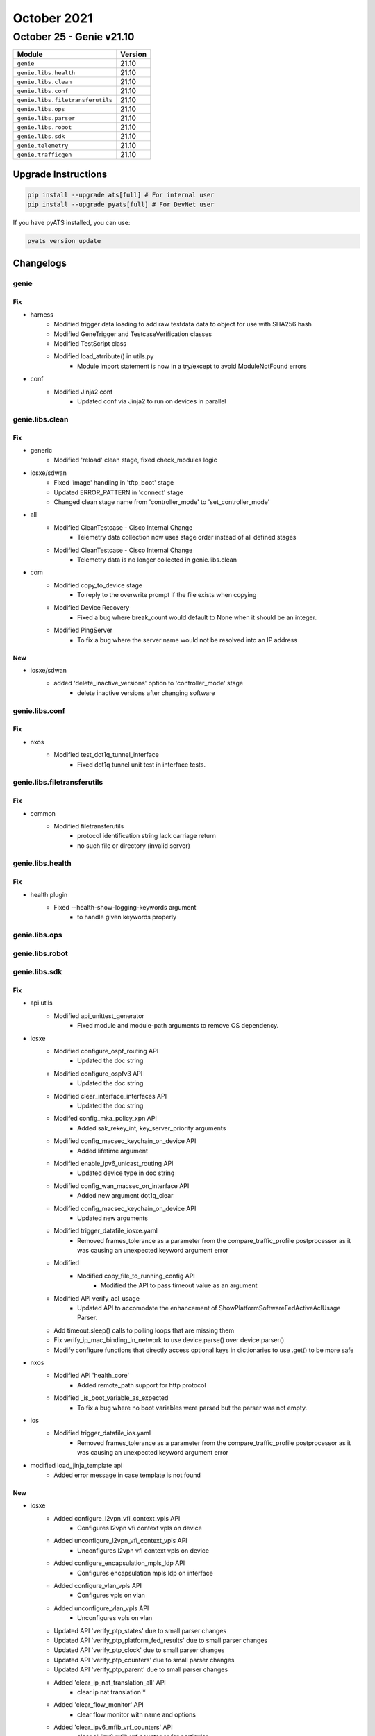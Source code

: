 October 2021
============

October 25 - Genie v21.10
-------------------------



+-----------------------------------+-------------------------------+
| Module                            | Version                       |
+===================================+===============================+
| ``genie``                         | 21.10                         |
+-----------------------------------+-------------------------------+
| ``genie.libs.health``             | 21.10                         |
+-----------------------------------+-------------------------------+
| ``genie.libs.clean``              | 21.10                         |
+-----------------------------------+-------------------------------+
| ``genie.libs.conf``               | 21.10                         |
+-----------------------------------+-------------------------------+
| ``genie.libs.filetransferutils``  | 21.10                         |
+-----------------------------------+-------------------------------+
| ``genie.libs.ops``                | 21.10                         |
+-----------------------------------+-------------------------------+
| ``genie.libs.parser``             | 21.10                         |
+-----------------------------------+-------------------------------+
| ``genie.libs.robot``              | 21.10                         |
+-----------------------------------+-------------------------------+
| ``genie.libs.sdk``                | 21.10                         |
+-----------------------------------+-------------------------------+
| ``genie.telemetry``               | 21.10                         |
+-----------------------------------+-------------------------------+
| ``genie.trafficgen``              | 21.10                         |
+-----------------------------------+-------------------------------+

Upgrade Instructions
^^^^^^^^^^^^^^^^^^^^

.. code-block:: bash

    pip install --upgrade ats[full] # For internal user
    pip install --upgrade pyats[full] # For DevNet user

If you have pyATS installed, you can use:

.. code-block:: bash

    pyats version update




Changelogs
^^^^^^^^^^

genie
"""""
--------------------------------------------------------------------------------
                                      Fix
--------------------------------------------------------------------------------

* harness
    * Modified trigger data loading to add raw testdata data to object for use with SHA256 hash
    * Modified GeneTrigger and TestcaseVerification classes
    * Modified TestScript class
    * Modified load_atrribute() in utils.py
        * Module import statement is now in a try/except to avoid ModuleNotFound errors

* conf
    * Modified Jinja2 conf
        * Updated conf via Jinja2 to run on devices in parallel



genie.libs.clean
""""""""""""""""
--------------------------------------------------------------------------------
                                      Fix
--------------------------------------------------------------------------------

* generic
    * Modified 'reload' clean stage, fixed check_modules logic

* iosxe/sdwan
    * Fixed 'image' handling in 'tftp_boot' stage
    * Updated ERROR_PATTERN in 'connect' stage
    * Changed clean stage name from 'controller_mode' to 'set_controller_mode'

* all
    * Modified CleanTestcase - Cisco Internal Change
        * Telemetry data collection now uses stage order instead of all defined stages
    * Modified CleanTestcase - Cisco Internal Change
        * Telemetry data is no longer collected in genie.libs.clean

* com
    * Modified copy_to_device stage
        * To reply to the overwrite prompt if the file exists when copying
    * Modified Device Recovery
        * Fixed a bug where break_count would default to None when it should be an integer.
    * Modified PingServer
        * To fix a bug where the server name would not be resolved into an IP address


--------------------------------------------------------------------------------
                                      New
--------------------------------------------------------------------------------

* iosxe/sdwan
    * added 'delete_inactive_versions' option to 'controller_mode' stage
        * delete inactive versions after changing software



genie.libs.conf
"""""""""""""""
--------------------------------------------------------------------------------
                                      Fix
--------------------------------------------------------------------------------

* nxos
    * Modified test_dot1q_tunnel_interface
        * Fixed dot1q tunnel unit test in interface tests.



genie.libs.filetransferutils
""""""""""""""""""""""""""""
--------------------------------------------------------------------------------
                                      Fix
--------------------------------------------------------------------------------

* common
    * Modified filetransferutils
        * protocol identification string lack carriage return
        * no such file or directory (invalid server)



genie.libs.health
"""""""""""""""""
--------------------------------------------------------------------------------
                                      Fix
--------------------------------------------------------------------------------

* health plugin
    * Fixed --health-show-logging-keywords argument
        * to handle given keywords properly



genie.libs.ops
""""""""""""""

genie.libs.robot
""""""""""""""""

genie.libs.sdk
""""""""""""""
--------------------------------------------------------------------------------
                                      Fix
--------------------------------------------------------------------------------

* api utils
    * Modified api_unittest_generator
        * Fixed module and module-path arguments to remove OS dependency.

* iosxe
    * Modified configure_ospf_routing API
        * Updated the doc string
    * Modified configure_ospfv3 API
        * Updated the doc string
    * Modified clear_interface_interfaces API
        * Updated the doc string
    * Modifed config_mka_policy_xpn API
        * Added sak_rekey_int, key_server_priority arguments
    * Modified config_macsec_keychain_on_device API
        * Added lifetime argument
    * Modified enable_ipv6_unicast_routing API
        * Updated device type in doc string
    * Modified config_wan_macsec_on_interface API
        * Added new argument dot1q_clear
    * Modified config_macsec_keychain_on_device API
        * Updated new arguments
    * Modified trigger_datafile_iosxe.yaml
        * Removed frames_tolerance as a parameter from the compare_traffic_profile postprocessor as it was causing an unexpected keyword argument error
    * Modified
        * Modified copy_file_to_running_config API
            * Modified the API to pass timeout value as an argument
    * Modified API verify_acl_usage
        * Updated API to accomodate the enhancement of ShowPlatformSoftwareFedActiveAclUsage Parser.
    * Add timeout.sleep() calls to polling loops that are missing them
    * Fix verify_ip_mac_binding_in_network to use device.parse() over device.parser()
    * Modify configure functions that directly access optional keys in dictionaries to use .get() to be more safe

* nxos
    * Modified API 'health_core'
        * Added remote_path support for http protocol
    * Modified _is_boot_variable_as_expected
        * To fix a bug where no boot variables were parsed but the parser was not empty.

* ios
    * Modified trigger_datafile_ios.yaml
        * Removed frames_tolerance as a parameter from the compare_traffic_profile postprocessor as it was causing an unexpected keyword argument error

* modified load_jinja_template api
    * Added error message in case template is not found


--------------------------------------------------------------------------------
                                      New
--------------------------------------------------------------------------------

* iosxe
    * Added configure_l2vpn_vfi_context_vpls API
        * Configures l2vpn vfi context vpls on device
    * Added unconfigure_l2vpn_vfi_context_vpls API
        * Unconfigures l2vpn vfi context vpls on device
    * Added configure_encapsulation_mpls_ldp API
        * Configures encapsulation mpls ldp on interface
    * Added configure_vlan_vpls API
        * Configures vpls on vlan
    * Added unconfigure_vlan_vpls API
        * Unconfigures vpls on vlan
    * Updated API 'verify_ptp_states' due to small parser changes
    * Updated API 'verify_ptp_platform_fed_results' due to small parser changes
    * Updated API 'verify_ptp_clock' due to small parser changes
    * Updated API 'verify_ptp_counters' due to small parser changes
    * Updated API 'verify_ptp_parent' due to small parser changes
    * Added 'clear_ip_nat_translation_all' API
        * clear ip nat translation *
    * Added 'clear_flow_monitor' API
        * clear flow monitor with name and options
    * Added 'clear_ipv6_mfib_vrf_counters' API
        * clear all ipv6 mfib vrf counter or for perticular
    * Added 'clear_access_list_counters' API
        * clear all access-list counters or with perticular options
    * Added 'clear_ip_mroute_all' API
        * clear ip mroute all
    * Added configure_default_gateway API
        * Configures default gateway
    * Added config_vlan_tag_native API
        * Configures vlan dot1q tag native on device
    * Added config_vlan_tag_native API
        * Unconfigures vlan dot1q tag native on device
    * Added config_license API
        * Configures license on device
    * Added API verify_template_bind
    * Added configure_tacacs_server
    * Added export_packet_capture
    * added `remove_ipv6_dhcp_guard_policy` API
    * added `remove_ipv6_nd_suppress_policy` API
    * added `remove_single_device_tracking_policy` API
    * added `remove_ipv6_source_guard_policy` API
    * added `clear_device_tracking_database` API
    * added `clear_device_tracking_counters` API
    * Added get_auth_session API
        * API for getting the dot1x/mab authentication session
    * Added get_radius_packets API
        * API for getting the radius packets from pcap file
    * Added get_packet_attributes_scapy API
        * API for getting the attribute value pairs from a packet
    * Added get_packet_info_field API
        * API for getting the packet info(code field) from a packet
    * Added get_ip_packet_scapy API
        * API for getting the IP layer from a packet
    * Added get_packet_ip_tos_field API
        * API for getting the types of services field from a packet
    * Added configure_enable_aes_encryption API
        * API for enabling aes password encryption
    * Added configure_disable_aes_encryption API
        * API for disabling aes password encryption
    * Added API `get_snmp_snmpwalk`
    * Added API `configure_snmp`
    * Added API `unconfigure_snmp`
    * Added get_bgp_rt2_community_label API
        * Gets external-community, label info from route-type 2 that
        * matches with specific ip and mac
    * Added get_bgp_rt5_community_paths_label API
        * Gets external-community, label, path from route-type 5 that
        * matches with specific ip address
    * Added verify_bgp_rt2_route_target API
        * Checks for specific Route Target from route-type 2 output
    * Added verify_bgp_rt5_reoriginated_from API
        * Checks for re-origination path from route-type 5 output
    * Added verify_bgp_rt5_route_target API
        * Verifies Route Target from route-type 5 output
    * Added verify_bgp_rt5_label API
        * Verifies for specific label from route-type 5 output
    * Added verify_bgp_rt2_label API
        * Verifies for specifi label from route-type 2 output
    * Added get_arp_interface_mac_from_ip API
        * Gets a list of mac and outgoing interface of specific route
    * Added verify_arp_vrf_interface_mac_entry API
        * Verifies for specific mac and outgoing interface in arp table
    * Added unconfigure_vlan_config API
        * Unconfigs vlan in config level
    * Added get_routing_vrf_entries API
        * Gets route entris from specific vrf route
    * Added verify_routing_subnet_entry API
        * Verifies for specific route entry
    * Added configure_evpn_instance_vlan_based_with_reoriginate_rt5 API
        * Configures evpn vlan instance with re-originate RT5 in it
    * Added unconfigure_evpn_instance_vlan_based API
        * Unconfigs evpn vlan instance with re-originate RT5 in it
    * Added 'clear_platform_software_fed_active_acl_counters_hardware' API
        * to clear acl hardware counters on device
    * Added API `configure_interface_switchport_trunk_vlan`
    * Added 'configure_ip_mtu' API
        * configure mtu value under interface
    * Added 'unconfigure_ip_mtu' API
        * unconfigure mtu value under interface
    * Added configure_radius_interface_vrf API
        * Configures RADIUS source interface via VRF
    * Added unconfigure_radius_interface_vrf API
        * Unconfigures RADIUS source interface via VRF
    * Added configure_eapol_dest_address_interface API
        * Configures EAPOL Destination address on interface
    * Added unconfigure_eapol_dest_address_interface API
        * Unconfigures EAPOL Destination address from interface
    * Added API verify_device_tracking_counters_interface
    * Added API verify_device_tracking_counters_vlan
    * Added API configure_device_tracking_binding_options
    * Added API unconfigure_device_tracking_binding_options
    * Added decrypt_tacacs_pcap
    * Added parse_tacacs_packet
    * Added verify_tacacs_packet
    * Added 'configure_mdns' API
        * Configures mDNS(Multicasr Domain name services)
    * Added 'unconfigure_mdns_config' API
        * Unconfigures mDNS(Multicasr Domain name services)
    * Added 'configure_vlan_agent' API
        * Configures vlan agent
    * Added 'unconfigure_mdns_vlan' API
        * Unconfigures mDNS vlan
    * Added 'configure_vlan_sp' API
        * Configures vlan sp(Service Peer)
    * Added 'configure_mdns_location_filter' API
        * Configures mDNS location filter
    * Added 'configure_mdns_location_group' API
        * Configures mDNS location group
    * Added 'configure_mdns_sd_agent' API
        * Configures mdns sd agent
    * Added 'configure_mdns_sd_service_peer' API
        * Configures mdns sd service peer
    * Added 'configure_mdns_trust' API
        * Configures mdns trust
    * Added 'configure_mdns_service_definition' API
        * Configures mdns service definition
    * Added perform_ssh
    * Added concurrent_ssh_sessions

* linux
    * Added `scp` API for linux os

* blitz
    * actions
        * Added dialog action to handle dialog interactions
    * actions_helper
        * Added dialog_handler to process dialog interactions

* sdk
    * Added RestconfRequestBuilder class, run_restconf, dict to XML conversion, and map to determine function to run based on protocol


--------------------------------------------------------------------------------
                                    Modified
--------------------------------------------------------------------------------

* iosxe
    * Modified export_packet_capture



genie.libs.parser
"""""""""""""""""
--------------------------------------------------------------------------------
                                      New
--------------------------------------------------------------------------------

* nxos
    * Modified ShowTrackBrief
        * Added parser for
            * show track interface brief
            * show track ip sla brief
            * show track ip route brief
            * show track ipv6 route brief
    * added ShowTrackListBrief
        * show track list boolean and brief
        * show track list boolean or brief
        * show track list threshold percentage brief
        * show track list threshold weight brief

* iosxe
    * Added ShowEnvironmentStatus
        * show environment status
    * Added ShowPlatformSudiCertificate
        * show platform sudi certificate sign nonce {signature}
    * Added class ShowLispIpv6Publication
        * show lisp instance-id {instance_id} ipv6 publication
        * show lisp {lisp_id} instance-id {instance_id} ipv6 publication
        * show lisp eid-table {eid-table} ipv6 publication
        * show lisp eid-table vrf {vrf} ipv6 publication
        * show lisp locator-table {vrf} instance-id {instance-id} ipv6 publication
    * Added ShowStormControl
        * added a new parser to parse 'show storm-control {interface}' output on IOS XE devices
    * Added class ShowLispEthernetPublication
        * show lisp instance-id {instance_id} ethernet publication
        * show lisp {lisp_id} instance-id {instance_id} ethernet publication
        * show lisp locator-table {vrf} instance-id {instance-id} ethernet publication
    * Added class ShowLispEthernetPublicationPrefix
        * show lisp instance-id {instance_id} ethernet publication {eid_prefix}
        * show lisp {lisp_id} instance-id {instance_id} ethernet publication {eid_prefix}
        * show lisp eid-table vlan {vlan} ethernet publication {eid_prefix}
        * show lisp locator-table {vrf} instance-id {instance_id} ethernet publication {eid_prefix}
        * show lisp locator-table vrf {vrf} instance-id {instance_id} ethernet publication {eid_prefix}
    * Added ShowUdldInterface
        * show udld interface {interface}
    * Added ShowUdldNeighbor
        * show udld neighbor
    * ShowLispIpv4PublisherRloc
        * show lisp {lisp_id} instance-id {instance_id} ipv4 publisher {publisher_id}
        * show lisp locator-table {locator_table} instance-id {instance_id} ipv4 publisher {publisher_id}
        * show lisp instance-id {instance_id} ipv4 publisher {publisher_id}
        * show lisp eid-table {eid_table} ipv4 publisher {publisher_id}
        * show lisp eid-table vrf {vrf} ipv4 publisher {publisher_id}
        * show lisp eid-table vrf ipv4 publisher {publisher_id}
    * Added ShowLispPrefixList
        * show lisp prefix-list
        * show lisp prefix-list {prefix_list_name}
        * show lisp {lisp_id} prefix-list
        * show lisp {lisp_id} prefix-list {prefix_list_name}
    * Added ShowParser
        * show parser encrypt file status
    * Added ShowBootSystem
        * show boot system
    * Added ShowPost
        * show post
    * Added ShowPlatformHardwareQfpActiveFeatureSdwanDpFecGlobal
        * show platform hardware qfp active feature sdwan datapath fec global
    * Added ShowPlatformHardwareQfpActiveFeatureSdwanDpFecSessionSummary
        * show platform hardware qfp active feature sdwan datapath fec session summary
    * Added ShowSdwanAppRouteSlaClass
        * show sdwan app-route sla-class
        * show sdwan app-route sla-class name <name>
    * Added ShowSdwanAppRouteStatistics
        * show sdwan app-route stats local-color <color>
        * show sdwan app-route stats remote-color <color>
        * show sdwan app-route stats remote-system-ip <ip>
    * Added ShowSdwanTunnelSla
        * show sdwan tunnel sla
        * show sdwan tunnel sla index <index>
        * show sdwan tunnel sla name <name>
        * show sdwan tunnel remote-system-ip <ip> sla
    * Added ShowSdwanTunnelStatistics
        * show sdwan tunnel statistics
        * show sdwan tunnel statistics fec
        * show sdwan tunnel statistics bfd
        * show sdwan tunnel statistics ipsec
        * show sdwan tunnel statistics pkt-dup
        * show sdwan tunnel statistics table
    * Added ShowSdwanSystemOnDemand
        * show sdwan system on-demand
        * show sdwan system on-demand remote-system
        * show sdwan system on-demand remote-system system-ip <ip>
    * Added ShowSdwanAppqoeServiceControllers
        * show sdwan appqoe service-controllers
    * Added ShowServiceInsertionTypeAppqoeClusterSummary
        * show service-insertion type appqoe cluster-summary
    * Added class ShowLispARDetailParser
        * show lisp instance-id {instance_id} ethernet server address-resolution {eid}
        * show lisp {lisp_id} instance-id {instance_id} ethernet server address-resolution {eid}
        * show lisp eid-table vlan {vlan} ethernet server address-resolution {eid}
        * show lisp locator-table {locator_table} instance-id {instance_id} ethernet server address-resolution {eid}
        * show lisp locator-table vrf {vrf} instance-id {instance_id} ethernet server address-resolution {eid}
        * show lisp instance-id {instance_id} ethernet server address-resolution detail
        * show lisp {lisp_id} instance-id {instance_id} ethernet server address-resolution detail
        * show lisp eid-table vlan {vlan} ethernet server address-resolution detail
        * show lisp locator-table {locator_table} instance-id {instance_id} ethernet server address-resolution detail
        * show lisp locator-table vrf {vrf} instance-id {instance_id} ethernet server address-resolution detail
    * Added ShowPowerInlineConsumption
        * show power inline consumption
        * show power inline consumption {interface}
    * Added ShowLispIpv4RouteImportMapCache
        * 'show lisp instance-id {instance_id} ipv4 route-import map-cache'
        * 'show lisp instance-id {instance_id} ipv4 route-import map-cache {eid}'
        * 'show lisp instance-id {instance_id} ipv4 route-import map-cache {eid_prefix}'
        * 'show lisp {lisp_id} instance-id {instance_id} ipv4 route-import map-cache'
        * 'show lisp {lisp_id} instance-id {instance_id} ipv4 route-import map-cache {eid}'
        * 'show lisp {lisp_id} instance-id {instance_id} ipv4 route-import map-cache {eid_prefix}'
        * 'show lisp eid-table vrf {vrf} ipv4 route-import map-cache'
        * 'show lisp eid-table vrf {vrf} ipv4 route-import map-cache {eid}'
        * 'show lisp eid-table vrf {vrf} ipv4 route-import map-cache {eid_prefix}'
        * 'show lisp eid-table {eid_table} ipv4 route-import map-cache'
        * 'show lisp eid-table {eid_table} ipv4 route-import map-cache {eid}'
        * 'show lisp eid-table {eid_table} ipv4 route-import map-cache {eid_prefix}'
        * 'show lisp locator-table {locator_table} instance-id {instance_id} ipv4 route-import map-cache'
        * 'show lisp locator-table {locator_table} instance-id {instance_id} ipv4 route-import map-cache {eid}'
        * 'show lisp locator-table {locator_table} instance-id {instance_id} ipv4 route-import map-cache {eid_prefix}'
    * Added ShowLispV4PublicationPrefix
        * Added 'show lisp {lisp_id} instance-id {instance_id} ipv4 publication {eid_prefix}'
        * Added 'show lisp eid-table {eid_table} ipv4 publication {eid_prefix}'
        * Added 'show lisp {lisp_id} eid-table vrf {vrf} ipv4 publication {eid_prefix}'
        * Added 'show lisp locator-table {vrf} instance-id {instance_id} ipv4 publication {eid_prefix}'
        * Added 'show lisp locator-table vrf {vrf} instance-id {instance_id} ipv4 publication {eid_prefix}'
        * Added 'show lisp instance-id {instance_id} ipv4 publication detail'
        * Added 'show lisp {lisp_id} instance-id {instance_id} ipv4 publication detail'
        * Added 'show lisp eid-table {eid_table} ipv4 publication detail'
        * Added 'show lisp {lisp_id} eid-table vrf {vrf} ipv4 publication detail'
        * Added 'show lisp locator-table {vrf} instance-id {instance_id} ipv4 publication detail'
        * Added 'show lisp locator-table vrf {vrf} instance-id {instance_id} ipv4 publication detail'
    * Added ShowLispV6PublicationPrefix
        * Added 'show lisp {lisp_id} instance-id {instance_id} ipv6 publication {eid_prefix}'
        * Added 'show lisp eid-table {eid_table} ipv6 publication {eid_prefix}'
        * Added 'show lisp {lisp_id} eid-table vrf {vrf} ipv6 publication {eid_prefix}'
        * Added 'show lisp locator-table {vrf} instance-id {instance_id} ipv6 publication {eid_prefix}'
        * Added 'show lisp locator-table vrf {vrf} instance-id {instance_id} ipv6 publication {eid_prefix}'
        * Added 'show lisp instance-id {instance_id} ipv6 publication detail'
        * Added 'show lisp {lisp_id} instance-id {instance_id} ipv6 publication detail'
        * Added 'show lisp eid-table {eid_table} ipv6 publication detail'
        * Added 'show lisp {lisp_id} eid-table vrf {vrf} ipv6 publication detail'
        * Added 'show lisp locator-table {vrf} instance-id {instance_id} ipv6 publication detail'
        * Added 'show lisp locator-table vrf {vrf} instance-id {instance_id} ipv6 publication detail'
    * Added ShowL2vpnEvpnDefaultGatewayDetail
        * show l2vpn evpn default-gateway detail
        * show l2vpn evpn default-gateway evi {evi_id} detail
        * show l2vpn evpn default-gateway bridge-domain {bd_id} detail
        * show l2vpn evpn default-gateway vlan {vlan_id} detail
    * Added ShowL2vpnEvpnDefaultGatewaySummary
        * show l2vpn evpn default-gateway summary
        * show l2vpn evpn default-gateway evi {evi_id} summary
        * show l2vpn evpn default-gateway bridge-domain {bd_id} summary
        * show l2vpn evpn default-gateway vlan {vlan_id} summary
    * Added ShowL2vpnEvpnPeersVxlanDetail
        * show l2vpn evpn peers vxlan detail
        * show l2vpn evpn peers vxlan address {peer_addr} detail
        * show l2vpn evpn peers vxlan global detail
        * show l2vpn evpn peers vxlan global address {peer_addr} detail
        * show l2vpn evpn peers vxlan vni {vni_id} detail
        * show l2vpn evpn peers vxlan vni {vni_id} address {peer_addr} detail
        * show l2vpn evpn peers vxlan interface {nve_interface} detail
        * show l2vpn evpn peers vxlan interface {nve_interface} address {peer_addr} detail
    * Added ShowLispSessionRedundancy
        * for 'show lisp session redundancy'
    * Added ShowSnmpMibIfmibIfindexSchema
        * show snmp mib ifmib ifindex
        * show snmp mib ifmib ifindex | include {interface}
    * Added ShowVlansDot1qVlanIdSecondDot1qVlanId
        * show vlans dot1q {first_vlan_id} second-dot1q {second_vlan_id}
    * ShowLispIpv4Subscriber
        * show lisp {lisp_id} instance-id {instance_id} ipv4 subscriber
        * show lisp locator-table {locator_table} instance-id {instance_id} ipv4 subscriber
        * show lisp instance-id {instance_id} ipv4 subscriber
        * show lisp eid-table {eid_table} ipv4 subscriber
        * show lisp eid-table vrf {vrf} ipv4 subscriber
    * ShowLispIpv6Subscriber
        * show lisp {lisp_id} instance-id {instance_id} ipv6 subscriber
        * show lisp locator-table {locator_table} instance-id {instance_id} ipv6 subscriber
        * show lisp instance-id {instance_id} ipv6 subscriber
        * show lisp eid-table {eid_table} ipv6 subscriber
        * show lisp eid-table vrf {vrf} ipv6 subscriber
    * ShowLispEthernetSubscriber
        * show lisp {lisp_id} instance-id {instance_id} ethernet subscriber
        * show lisp locator-table {locator_table} instance-id {instance_id} ethernet subscriber
        * show lisp instance-id {instance_id} ethernet subscriber
        * show lisp eid-table vlan {vlan} ethernet subscriber
    * Added ShowArchiveLogConfig
        * show archive log config all
        * show archive log config {include}
    * Added  ShowArchiveLogStatistics
        * show archive log config statistics
    * Added ShowPlatformSoftwareFedQosPolicyTarget
        * show platform software fed active qos policy target brief
    * Added ShowIpMrouteCount
        * show ip mroute count
    * Added ShowMplsLabelRange
        * show mpls label range
    * Added class ShowLispSessionCapability
        * show lisp vrf {vrf} session capability
    * Modified ShowRunPolicyMap
        * Added set cos
        * Added set precedence
        * Added set dscp
        * Added priority percent
    * Added ShowLispAR
        * show lisp {lisp_id} instance-id {instance_id} ethernet server address-resolution
    * Added ShowL2vpnAtomPreferredPath
        * show l2vpn atom preferred-path
    * Added ShowLispIpv4Publisher
        * show lisp {lisp_id} instance-id {instance_id} ipv4 publisher
        * show lisp locator-table {vrf} instance-id {instance_id} ipv4 publisher
        * show lisp instance-id {instance_id} ipv4 publisher
        * show lisp eid-table {eid_table} ipv4 publisher
        * show lisp eid-table vrf {vrf} ipv4 publisher
    * Added ShowLispIpv6Publisher
        * show lisp {lisp_id} instance-id {instance_id} ipv6 publisher
        * show lisp locator-table {vrf} instance-id {instance_id} ipv6 publisher
        * show lisp instance-id {instance_id} ipv6 publisher
        * show lisp eid-table {eid_table} ipv6 publisher
        * show lisp eid-table vrf {vrf} ipv6 publisher
    * Added ShowLispEthernetPublisher
        * show lisp {lisp_id} instance-id {instance_id} ethernet publisher
        * show lisp locator-table {vrf} instance-id {instance_id} ethernet publisher
        * show lisp instance-id {instance_id} ethernet publisher
        * show lisp eid-table vlan {vlan} ethernet publisher
    * Added ShowCryptoSession
        * show crypto session
    * Added ShowCryptoSessionDetail
        * show crypto session detail
    * Added class ShowLispIpv4Publication
        * show lisp instance-id {instance_id} ipv4 publication
        * show lisp {lisp_id} instance-id {instance_id} ipv4 publication
        * show lisp eid-table {eid-table} ipv4 publication
        * show lisp eid-table vrf {vrf} ipv4 publication
        * show lisp locator-table {vrf} instance-id {instance-id} ipv4 publication
    * Added ShowSegmentRoutingTrafficEngFirstHopResolution
        * show segment-routing traffic-eng first-hop-resolution
        * show segment-routing traffic-eng first-hop-resolution {label}
    * Added ShowLispIpv4Away
        * show lisp instance-id {instance_id} ipv4 away
        * show lisp instance-id {instance_id} ipv4 away {eid}
        * show lisp instance-id {instance_id} ipv4 away {eid_prefix}
        * show lisp {lisp_id} instance-id {instance_id} ipv4 away
        * show lisp {lisp_id} instance-id {instance_id} ipv4 away {eid}
        * show lisp {lisp_id} instance-id {instance_id} ipv4 away {eid_prefix}
        * show lisp locator-table {locator_table} instance-id {instance_id} ipv4 away
        * show lisp locator-table {locator_table} instance-id {instance_id} ipv4 away {eid}
        * show lisp locator-table {locator_table} instance-id {instance_id} ipv4 away {eid_prefix}
        * show lisp eid-table {eid_table} ipv4 away
        * show lisp eid-table {eid_table} ipv4 away {eid}
        * show lisp eid-table {eid_table} ipv4 away {eid_prefix}
        * show lisp eid-table vrf {eid_table} ipv4 away
        * show lisp eid-table vrf {eid_table} ipv4 away {eid}
        * show lisp eid-table vrf {eid_table} ipv4 away {eid_prefix}
    * Added ShowLispDatabaseEID
        * for 'show lisp instance-id {instance-id} {address-family} database {prefix}'
        * for 'show lisp {lisp_id} instance-id {instance-id} {address-family} database {prefix}'
        * for 'show lisp locator-table {vrf} instance-id {instance-id} {address-family} database {prefix}'
        * for 'show lisp locator-table vrf {vrf} instance-id {instance-id} {address-family} database {prefix}'
        * for 'show lisp eid-table {vrf} {address-family} {prefix}'
        * for 'show lisp eid-table vrf {vrf} {address-family} database {prefix}'
        * for 'show lisp eid-table vlan {vlan_id} {address_family} database {prefix}'
    * Added class ShowLispV4SMRParser
        * show lisp instance-id {instance_id} ipv4 smr
        * show lisp {lisp_id} instance-id {instance_id} ipv4 smr
        * show lisp eid-table {eid_table} ipv4 smr
        * show lisp eid-table vrf {vrf} ipv4 smr
        * show lisp locator-table {locator_table} instance-id {instance_id} ipv4 smr
    * Added class ShowLispV6SMRParser
        * show lisp instance-id {instance_id} ipv4 smr
        * show lisp {lisp_id} instance-id {instance_id} ipv4 smr
        * show lisp eid-table {eid_table} ipv4 smr
        * show lisp eid-table vrf {vrf} ipv4 smr
        * show lisp locator-table {locator_table} instance-id {instance_id} ipv4 smr
    * Added ShowDiagnosticEvent
        * show diagnostic events
    * Added ShowDiagnosticDescriptionModuleTestAll
        * show diagnostic description module {include} test all
    * Added ShowDiagnosticContentModule
        * show diagnostic content module {mod_num}
    * Added ShowDiagnosticResultModuleTestDetail
        * show diagnostic result module {mod_num} test {include} detail

* aireos
    * Added class ShowBoot
        * show boot
    * Added class Ping
        * ping command

* iosxr
    * Added ShowLpts
        * show lpts pifib hardware police

* ios
    * Added ShowEnvironment for ASR901 platform
        * show environment

* show lisp instance-id {instance_id} ethernet server address-resolution


--------------------------------------------------------------------------------
                                      Fix
--------------------------------------------------------------------------------

* iosxr
    * Modified ShowOspfv3VrfAllInclusiveNeighborDetailSchema
        * Changed 'bfd_enable' key in schema to str type from bool.
    * Modified ShowOspfv3VrfAllInclusiveNeighborDetail
        * Added support for 'bfd_enable' and 'bfd_mode'
    * Modified ShowBgpInstanceNeighborsAdvertisedRoutes
        * Modified RegEx <p4>,<5_1> to capture dotted Notation ASN
    * Modified ShowIpv6Interface
        * Added 'show ipv6 interface'
    * Modified ShowStaticTopologyDetail
        * Correctly match IPv6 addresses

* iosxe
    * Modified ShowModule
        * Modified show module parser for supporting 9500 device.
    * Modified ShowPlatformIntegrity
        * show platform integrity {signature}
    * Modified ShowServiceInsertionTypeAppqoeServiceNodeGroup
        * Changed schema to support varied iosxe output. Not backwards compatible
    * Modified ShowPlatformHardwareQfpActiveFeatureAppqoe
        * Changed schema to support varied iosxe output. Chnages are backward compatible.
    * Modified ShowSslProxyStatistics
        * Output of the CLI is enhanced with new addtional keys in latest release. Added
    * Modfied ShowTcpProxyStatistics
        * Output of the CLI is enhanced with new addtional keys in latest release. Added
    * Modified ShowPlatformHardwareQfpActiveDatapathUtilSum
        * Changed schema to support varied iosxe output. Chnages are backward compatible.
    * Modified ShowRunInterface
        * Added keepalive key in schema
    * Modified ShowPowerInline
        * Fixed regex pattern <p1> for adding '-' support in oper_state string.
    * ShowIpMrouteCount
        * Added the key type for average
    * ShowMplsLabelRange
        * Coreected merge conflict
    * ShowPlatformSoftwareFedQosPolicyTarget
        * Added state_cfg,state_opr and address keyies
    * Modified ShowIpOspfDatabaseTypeParser
        * Fixed overwritten af variable
        * Fixed issue where sub_tlv variables were referenced before assignment
    * Modified ShowMemoryStatistics
    * Modified ShowRunInterface
        * Added regex pattern <p42 and p43> to accommodate policy config lines
    * Modified ShowRunInterface
        * Corrected merge conflict
    * Modified ShowMplsLabelRange
        * Corrected merge conflict
    * Modified ShowPlatformSoftwareFedQosPolicyTarget
        * Corrected merge conflict
    * Modified ShowLogging
        * Fixed to ignore 'show logging' command syntax line in case it's included
    * Added ShowIpv6Routers
        * show ipv6 routers
    * Added ShowMabAllSummary
        * show mab all summary
    * Modified ShowIsisFlexAlgo
        * Fixed regex, code logic, added additional fields to the schema, and added unit tests
    * Modified ShowStormControl
        * Corrected merge conflict
    * Modified ShowPlatformSoftwareFed
        * Removed ShowPlatformSoftwareFed since it is failing on Jenkin test
    * Modified ShowPlatformSoftwareFedSwitchActivePtpInterfaceInterface
        * Changed "if_id" data type from int to str
        * Changed the following keys to optional
            * log_mean_delay_interval
            * log_mean_sync_interval
            * num_delay_requests_received
            * num_delay_responses_received
            * num_delay_requests_transmitted
            * num_delay_responses_transmitted
    * Modified ShowIsisRib
        * Fixed regexes and added new fields to the schema
    * Modified ShowMacsecInterface
        * Changed parser to support multiple receive channels. NOT BACKWARDS COMPATIBLE.
    * Modified Ping
        * Updated parser to support timeout 0 seconds.
    * Modified ShowPlatformSoftwareFedSwitchActivePtpInterfaceInterface
        * show platform software fed switch active ptp interface {interface}
    * Modified ShowMplsL2TransportDetail
        * Updated regex to decode multiple labels in imposed label stack
        * Added regex to properly decode output when LDP is down
    * Fixed conflict merge on ShowIpMrouteCount, ShowMplsLabelRange, ShowPlatformSoftwareFedQosPolicyTarget and ShowRunPolicyMap classes
    * Modified ShowL2routeEvpnPeers
        * Updated regex to support varying time format
    * Modified ShowLispAR
        * Fixed UnboundLocalError local variable 'cmd' referenced before assignment
    * Updated ShowInventory
        * Fixed error where subslot dictionary wasn't initialized before accessing
    * Modified ShowMplsForwaringTable
        * Corrected blank label entries going to No Label rather than the correct label
        * Corrected where single entry is split across 2 lines being put into wrong label information
        * Updated parser to handle new "algo" filter
        * Updated parser to ahdnle new flex algo information that may or may not be present
    * Modified ShowVlanAccessMap
        * Changed regexp patter for <p1,p2> to gerp the access-map name and protocol name and value proper
    * Modified ShowVlanFilter
        * Changed regexp patter for <p1> to gerp the vlan_access_map_tag proper

* changed regex to grep 'reserve p'.

* aireos
    * Modified class ShowBoot
        * Fixed accommodate the new output

* common
    * Added 'Wl' 'Wlan-GigabitEthernet' interface mapping in convert_intf_name

* nxos
    * Modified ShowInterface
        * Fix pattern p1 and p1_1 to handle empty 'type'
    * Modified ShowIpv6StaticRoute
        * Correctly match IPv6 addresses
